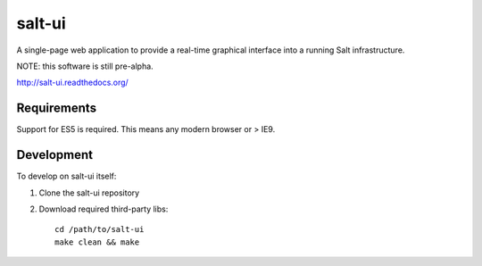 =======
salt-ui
=======

A single-page web application to provide a real-time graphical interface into a
running Salt infrastructure.

NOTE: this software is still pre-alpha.

http://salt-ui.readthedocs.org/

Requirements
============

Support for ES5 is required. This means any modern browser or > IE9.

Development
===========

To develop on salt-ui itself:

1.  Clone the salt-ui repository
2.  Download required third-party libs::

        cd /path/to/salt-ui
        make clean && make
